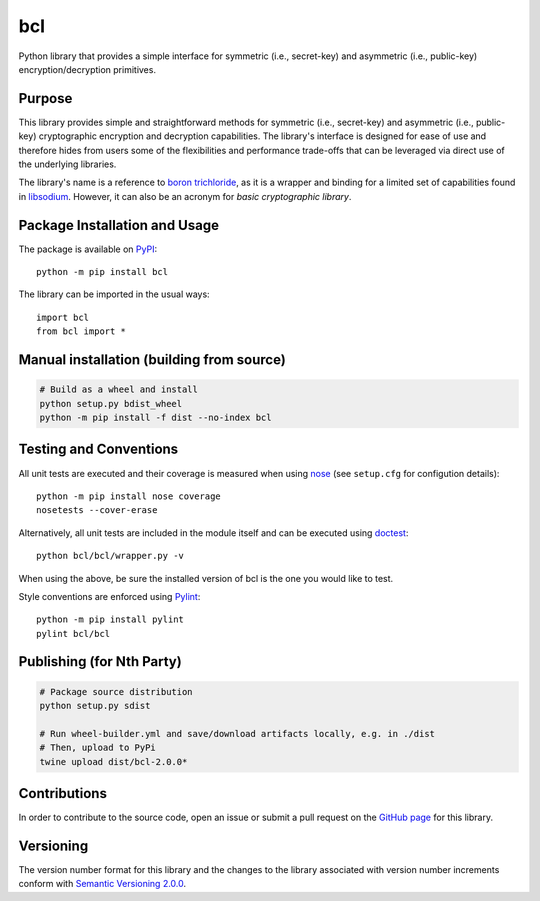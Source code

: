 ===
bcl
===

Python library that provides a simple interface for symmetric (i.e., secret-key) and asymmetric (i.e., public-key) encryption/decryption primitives.

|pypi|

.. |pypi| image:: https://badge.fury.io/py/bcl.svg
   :target: https://badge.fury.io/py/bcl
   :alt: PyPI version and link.

Purpose
-------
This library provides simple and straightforward methods for symmetric (i.e., secret-key) and asymmetric (i.e., public-key) cryptographic encryption and decryption capabilities. The library's interface is designed for ease of use and therefore hides from users some of the flexibilities and performance trade-offs that can be leveraged via direct use of the underlying libraries.

The library's name is a reference to `boron trichloride <https://en.wikipedia.org/wiki/Boron_trichloride>`_, as it is a wrapper and binding for a limited set of capabilities found in `libsodium <https://doc.libsodium.org/>`_. However, it can also be an acronym for *basic cryptographic library*.

Package Installation and Usage
------------------------------
The package is available on `PyPI <https://pypi.org/project/bcl/>`_::

    python -m pip install bcl

The library can be imported in the usual ways::

    import bcl
    from bcl import *

Manual installation (building from source)
------------------------------------------
.. code:: shell

    # Build as a wheel and install
    python setup.py bdist_wheel
    python -m pip install -f dist --no-index bcl

Testing and Conventions
-----------------------
All unit tests are executed and their coverage is measured when using `nose <https://nose.readthedocs.io/>`_ (see ``setup.cfg`` for configution details)::

    python -m pip install nose coverage
    nosetests --cover-erase

Alternatively, all unit tests are included in the module itself and can be executed using `doctest <https://docs.python.org/3/library/doctest.html>`_::

    python bcl/bcl/wrapper.py -v

When using the above, be sure the installed version of bcl is the one you would like to test.

Style conventions are enforced using `Pylint <https://www.pylint.org/>`_::

    python -m pip install pylint
    pylint bcl/bcl
    
Publishing (for Nth Party)
--------------------------
.. code:: shell

    # Package source distribution
    python setup.py sdist
    
    # Run wheel-builder.yml and save/download artifacts locally, e.g. in ./dist
    # Then, upload to PyPi
    twine upload dist/bcl-2.0.0*

Contributions
-------------
In order to contribute to the source code, open an issue or submit a pull request on the `GitHub page <https://github.com/nthparty/bcl>`_ for this library.

Versioning
----------
The version number format for this library and the changes to the library associated with version number increments conform with `Semantic Versioning 2.0.0 <https://semver.org/#semantic-versioning-200>`_.

